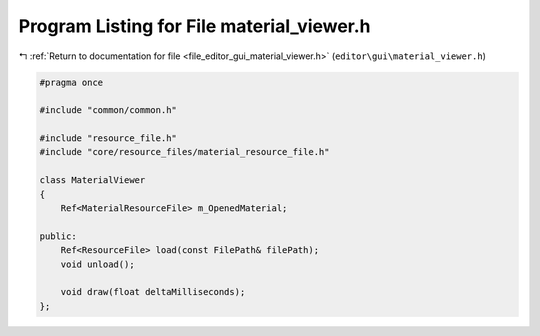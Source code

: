 
.. _program_listing_file_editor_gui_material_viewer.h:

Program Listing for File material_viewer.h
==========================================

|exhale_lsh| :ref:`Return to documentation for file <file_editor_gui_material_viewer.h>` (``editor\gui\material_viewer.h``)

.. |exhale_lsh| unicode:: U+021B0 .. UPWARDS ARROW WITH TIP LEFTWARDS

.. code-block:: cpp

   #pragma once
   
   #include "common/common.h"
   
   #include "resource_file.h"
   #include "core/resource_files/material_resource_file.h"
   
   class MaterialViewer
   {
       Ref<MaterialResourceFile> m_OpenedMaterial;
   
   public:
       Ref<ResourceFile> load(const FilePath& filePath);
       void unload();
   
       void draw(float deltaMilliseconds);
   };
